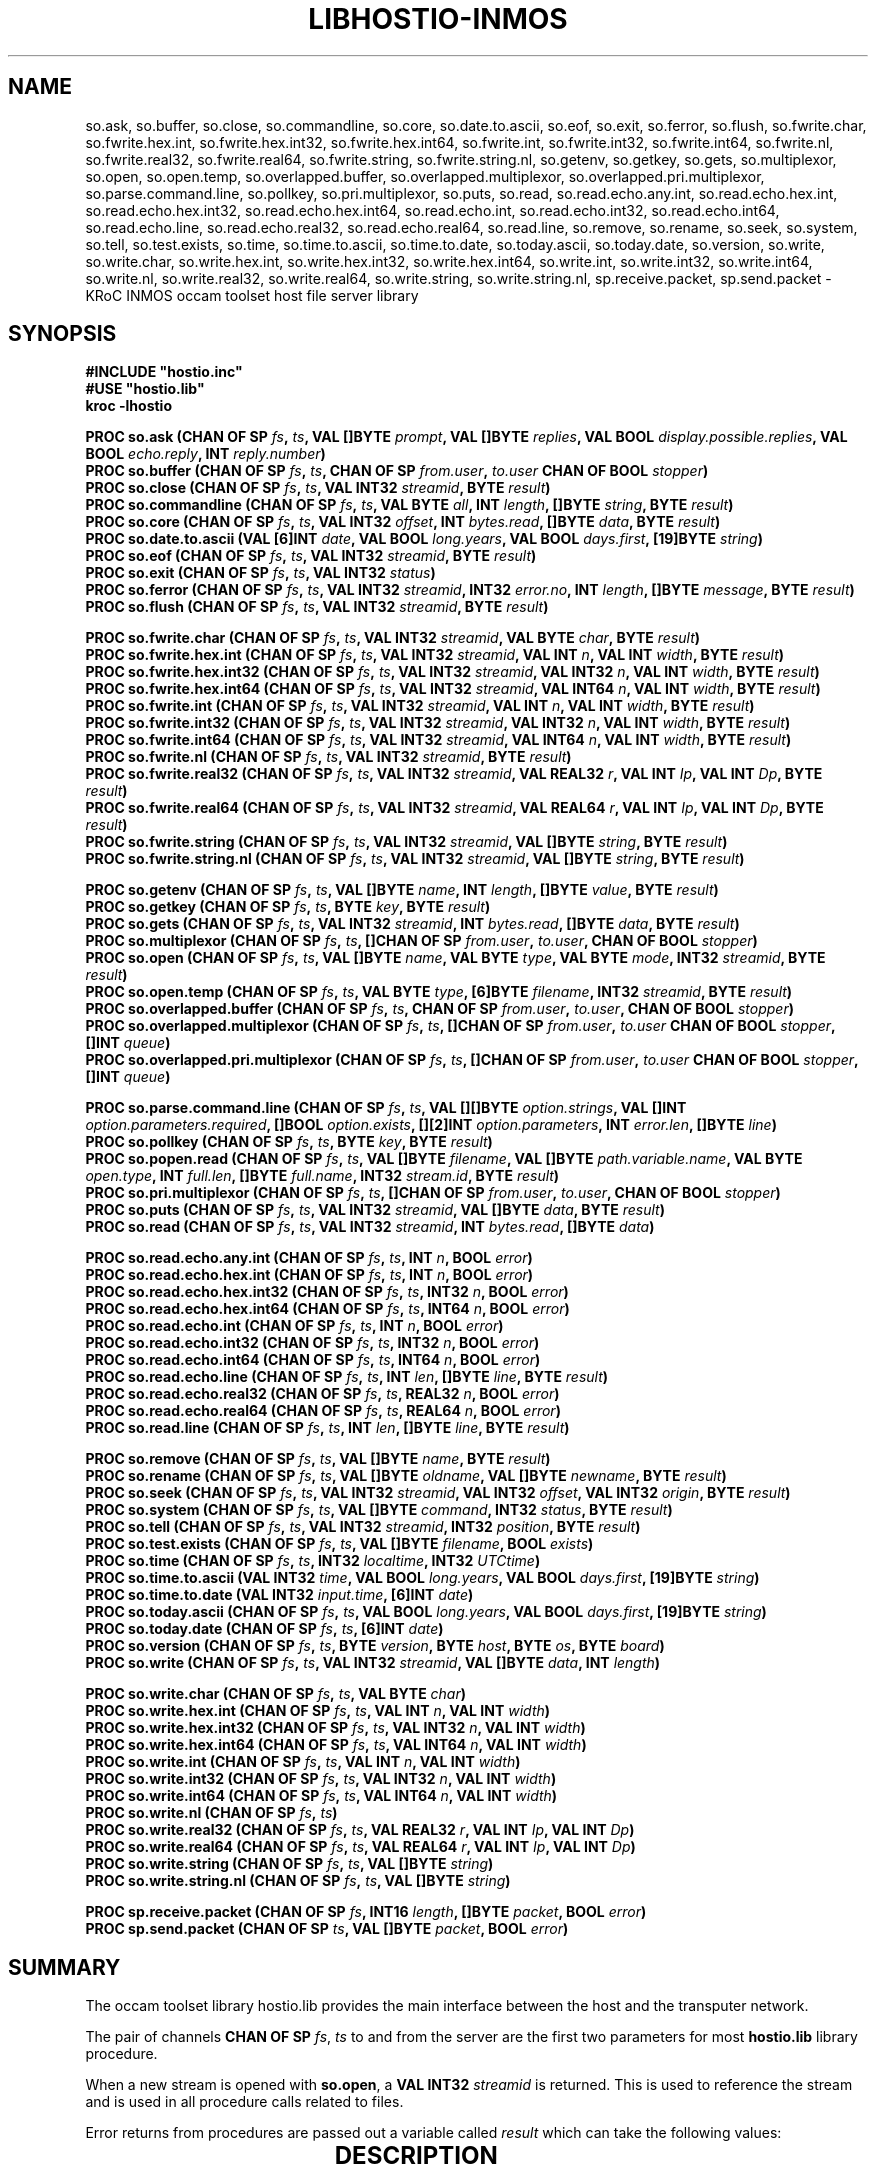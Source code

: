 '\" t
.\"
.\" Manual page for hostio.lib - INMOS occam toolset host file server library
.\"
.\" $Source: /u0/src/local/bin/oc2man/RCS/hostio-lib.man,v $
.\"
.\" $Id: hostio-lib.man,v 1.4 1993/02/24 14:19:30 djb1 Exp $
.\"
.\" Copyright (C) 1993 David Beckett, University of Kent at Canterbury
.\"
.\" This was derived from hostio.lib (the library) using ilist and the
.\" perl program fixilist.pl which cleaned up the output.
.\"
.\" Modified slightly by Fred Barnes, 2004-2005  <frmb@kent.ac.uk>
.TH LIBHOSTIO-INMOS 3 "February 1993" "kroc 1.4.0" KRoC
.SH NAME
so.ask, so.buffer, so.close, so.commandline, so.core, so.date.to.ascii, so.eof,
so.exit, so.ferror, so.flush,
so.fwrite.char, so.fwrite.hex.int, so.fwrite.hex.int32, so.fwrite.hex.int64,
so.fwrite.int, so.fwrite.int32, so.fwrite.int64, so.fwrite.nl,
so.fwrite.real32, so.fwrite.real64, so.fwrite.string, so.fwrite.string.nl,
so.getenv, so.getkey, so.gets, so.multiplexor, so.open, so.open.temp,
so.overlapped.buffer, so.overlapped.multiplexor, so.overlapped.pri.multiplexor,
so.parse.command.line, so.pollkey, so.pri.multiplexor, so.puts, so.read,
so.read.echo.any.int, so.read.echo.hex.int, so.read.echo.hex.int32, so.read.echo.hex.int64,
so.read.echo.int, so.read.echo.int32, so.read.echo.int64,
so.read.echo.line, so.read.echo.real32, so.read.echo.real64, so.read.line,
so.remove, so.rename, so.seek, so.system, so.tell, so.test.exists, so.time,
so.time.to.ascii, so.time.to.date, so.today.ascii, so.today.date, so.version,
so.write, so.write.char,
so.write.hex.int, so.write.hex.int32, so.write.hex.int64,
so.write.int, so.write.int32, so.write.int64, so.write.nl,
so.write.real32, so.write.real64, so.write.string, so.write.string.nl,
sp.receive.packet, sp.send.packet
\- KRoC INMOS occam toolset host file server library
.SH SYNOPSIS
.B #INCLUDE \fB"hostio.inc\fB"\fR
.br
.B #USE \fB"hostio.lib\fB"\fR
.br
.B kroc -lhostio
.PP
.BI "PROC so.ask (CHAN OF SP " fs ", " ts ", VAL []BYTE " prompt ", VAL []BYTE " replies ", VAL BOOL " display.possible.replies ", VAL BOOL " echo.reply ", INT " reply.number ")"
.br
.BI "PROC so.buffer (CHAN OF SP " fs ", " ts ", CHAN OF SP " from.user ", " to.user " CHAN OF BOOL " stopper ")"
.br
.BI "PROC so.close (CHAN OF SP " fs ", " ts ", VAL INT32 " streamid ", BYTE " result ")"
.br
.BI "PROC so.commandline (CHAN OF SP " fs ", " ts ", VAL BYTE " all ", INT " length ", []BYTE " string ", BYTE " result ")"
.br
.BI "PROC so.core (CHAN OF SP " fs ", " ts ", VAL INT32 " offset ", INT " bytes.read ", []BYTE " data ", BYTE " result ")"
.br
.BI "PROC so.date.to.ascii (VAL [6]INT " date ", VAL BOOL " long.years ", VAL BOOL " days.first ", [19]BYTE " string ")"
.br
.BI "PROC so.eof (CHAN OF SP " fs ", " ts ", VAL INT32 " streamid ", BYTE " result ")"
.br
.BI "PROC so.exit (CHAN OF SP " fs ", " ts ", VAL INT32 " status ")"
.br
.BI "PROC so.ferror (CHAN OF SP " fs ", " ts ", VAL INT32 " streamid ", INT32 " error.no ", INT " length ", []BYTE " message ", BYTE " result ")"
.br
.BI "PROC so.flush (CHAN OF SP " fs ", " ts ", VAL INT32 " streamid ", BYTE " result ")"
.PP
.BI "PROC so.fwrite.char (CHAN OF SP " fs ", " ts ", VAL INT32 " streamid ", VAL BYTE " char ", BYTE " result ")"
.br
.BI "PROC so.fwrite.hex.int (CHAN OF SP " fs ", " ts ", VAL INT32 " streamid ", VAL INT " n ", VAL INT " width ", BYTE " result ")"
.br
.BI "PROC so.fwrite.hex.int32 (CHAN OF SP " fs ", " ts ", VAL INT32 " streamid ", VAL INT32 " n ", VAL INT " width ", BYTE " result ")"
.br
.BI "PROC so.fwrite.hex.int64 (CHAN OF SP " fs ", " ts ", VAL INT32 " streamid ", VAL INT64 " n ", VAL INT " width ", BYTE " result ")"
.br
.BI "PROC so.fwrite.int (CHAN OF SP " fs ", " ts ", VAL INT32 " streamid ", VAL INT " n ", VAL INT " width ", BYTE " result ")"
.br
.BI "PROC so.fwrite.int32 (CHAN OF SP " fs ", " ts ", VAL INT32 " streamid ", VAL INT32 " n ", VAL INT " width ", BYTE " result ")"
.br
.BI "PROC so.fwrite.int64 (CHAN OF SP " fs ", " ts ", VAL INT32 " streamid ", VAL INT64 " n ", VAL INT " width ", BYTE " result ")"
.br
.BI "PROC so.fwrite.nl (CHAN OF SP " fs ", " ts ", VAL INT32 " streamid ", BYTE " result ")"
.br
.BI "PROC so.fwrite.real32 (CHAN OF SP " fs ", " ts ", VAL INT32 " streamid ", VAL REAL32 " r ", VAL INT " Ip ", VAL INT " Dp ", BYTE " result ")"
.br
.BI "PROC so.fwrite.real64 (CHAN OF SP " fs ", " ts ", VAL INT32 " streamid ", VAL REAL64 " r ", VAL INT " Ip ", VAL INT " Dp ", BYTE " result ")"
.br
.BI "PROC so.fwrite.string (CHAN OF SP " fs ", " ts ", VAL INT32 " streamid ", VAL []BYTE " string ", BYTE " result ")"
.br
.BI "PROC so.fwrite.string.nl (CHAN OF SP " fs ", " ts ", VAL INT32 " streamid ", VAL []BYTE " string ", BYTE " result ")"
.PP
.BI "PROC so.getenv (CHAN OF SP " fs ", " ts ", VAL []BYTE " name ", INT " length ", []BYTE " value ", BYTE " result ")"
.br
.BI "PROC so.getkey (CHAN OF SP " fs ", " ts ", BYTE " key ", BYTE " result ")"
.br
.BI "PROC so.gets (CHAN OF SP " fs ", " ts ", VAL INT32 " streamid ", INT " bytes.read ", []BYTE " data ", BYTE " result ")"
.br
.BI "PROC so.multiplexor (CHAN OF SP " fs ", " ts ", []CHAN OF SP " from.user ", " to.user ", CHAN OF BOOL " stopper ")"
.br
.BI "PROC so.open (CHAN OF SP " fs ", " ts ", VAL []BYTE " name ", VAL BYTE " type ", VAL BYTE " mode ", INT32 " streamid ", BYTE " result ")"
.br
.BI "PROC so.open.temp (CHAN OF SP " fs ", " ts ", VAL BYTE " type ", [6]BYTE " filename ", INT32 " streamid ", BYTE " result ")"
.br
.BI "PROC so.overlapped.buffer (CHAN OF SP " fs ", " ts ", CHAN OF SP " from.user ", " to.user ", CHAN OF BOOL " stopper ")"
.br
.BI "PROC so.overlapped.multiplexor (CHAN OF SP " fs ", " ts ", []CHAN OF SP " from.user ", " to.user " CHAN OF BOOL " stopper ", []INT " queue ")"
.br
.BI "PROC so.overlapped.pri.multiplexor (CHAN OF SP " fs ", " ts ", []CHAN OF SP " from.user ", " to.user " CHAN OF BOOL " stopper ", []INT " queue ")"
.PP
.BI "PROC so.parse.command.line (CHAN OF SP " fs ", " ts ", VAL [][]BYTE " option.strings ", VAL []INT " option.parameters.required ", []BOOL " option.exists ", [][2]INT " option.parameters ", INT " error.len ", []BYTE " line ")"
.br
.BI "PROC so.pollkey (CHAN OF SP " fs ", " ts ", BYTE " key ", BYTE " result ")"
.br
.BI "PROC so.popen.read (CHAN OF SP " fs ", " ts ", VAL []BYTE " filename ", VAL []BYTE " path.variable.name ", VAL BYTE " open.type ", INT " full.len ", []BYTE " full.name ", INT32 " stream.id ", BYTE " result ")"
.br
.BI "PROC so.pri.multiplexor (CHAN OF SP " fs ", " ts ", []CHAN OF SP " from.user ", " to.user ", CHAN OF BOOL " stopper ")"
.br
.BI "PROC so.puts (CHAN OF SP " fs ", " ts ", VAL INT32 " streamid ", VAL []BYTE " data ", BYTE " result ")"
.br
.BI "PROC so.read (CHAN OF SP " fs ", " ts ", VAL INT32 " streamid ", INT " bytes.read ", []BYTE " data ")"
.PP
.BI "PROC so.read.echo.any.int (CHAN OF SP " fs ", " ts ", INT " n ", BOOL " error ")"
.br
.BI "PROC so.read.echo.hex.int (CHAN OF SP " fs ", " ts ", INT " n ", BOOL " error ")"
.br
.BI "PROC so.read.echo.hex.int32 (CHAN OF SP " fs ", " ts ", INT32 " n ", BOOL " error ")"
.br
.BI "PROC so.read.echo.hex.int64 (CHAN OF SP " fs ", " ts ", INT64 " n ", BOOL " error ")"
.br
.BI "PROC so.read.echo.int (CHAN OF SP " fs ", " ts ", INT " n ", BOOL " error ")"
.br
.BI "PROC so.read.echo.int32 (CHAN OF SP " fs ", " ts ", INT32 " n ", BOOL " error ")"
.br
.BI "PROC so.read.echo.int64 (CHAN OF SP " fs ", " ts ", INT64 " n ", BOOL " error ")"
.br
.BI "PROC so.read.echo.line (CHAN OF SP " fs ", " ts ", INT " len ", []BYTE " line ", BYTE " result ")"
.br
.BI "PROC so.read.echo.real32 (CHAN OF SP " fs ", " ts ", REAL32 " n ", BOOL " error ")"
.br
.BI "PROC so.read.echo.real64 (CHAN OF SP " fs ", " ts ", REAL64 " n ", BOOL " error ")"
.br
.BI "PROC so.read.line (CHAN OF SP " fs ", " ts ", INT " len ", []BYTE " line ", BYTE " result ")"
.PP
.BI "PROC so.remove (CHAN OF SP " fs ", " ts ", VAL []BYTE " name ", BYTE " result ")"
.br
.BI "PROC so.rename (CHAN OF SP " fs ", " ts ", VAL []BYTE " oldname ", VAL []BYTE " newname ", BYTE " result ")"
.br
.BI "PROC so.seek (CHAN OF SP " fs ", " ts ", VAL INT32 " streamid ", VAL INT32 " offset ", VAL INT32 " origin ", BYTE " result ")"
.br
.BI "PROC so.system (CHAN OF SP " fs ", " ts ", VAL []BYTE " command ", INT32 " status ", BYTE " result ")"
.br
.BI "PROC so.tell (CHAN OF SP " fs ", " ts ", VAL INT32 " streamid ", INT32 " position ", BYTE " result ")"
.br
.BI "PROC so.test.exists (CHAN OF SP " fs ", " ts ", VAL []BYTE " filename ", BOOL " exists ")"
.br
.BI "PROC so.time (CHAN OF SP " fs ", " ts ", INT32 " localtime ", INT32 " UTCtime ")"
.br
.BI "PROC so.time.to.ascii (VAL INT32 " time ", VAL BOOL " long.years ", VAL BOOL " days.first ", [19]BYTE " string ")"
.br
.BI "PROC so.time.to.date (VAL INT32 " input.time ", [6]INT " date ")"
.br
.BI "PROC so.today.ascii (CHAN OF SP " fs ", " ts ", VAL BOOL " long.years ", VAL BOOL " days.first ", [19]BYTE " string ")"
.br
.BI "PROC so.today.date (CHAN OF SP " fs ", " ts ", [6]INT " date ")"
.br
.BI "PROC so.version (CHAN OF SP " fs ", " ts ", BYTE " version ", BYTE " host ", BYTE " os ", BYTE " board ")"
.br
.BI "PROC so.write (CHAN OF SP " fs ", " ts ", VAL INT32 " streamid ", VAL []BYTE " data ", INT " length ")"
.PP
.BI "PROC so.write.char (CHAN OF SP " fs ", " ts ", VAL BYTE " char ")"
.br
.BI "PROC so.write.hex.int (CHAN OF SP " fs ", " ts ", VAL INT " n ", VAL INT " width ")"
.br
.BI "PROC so.write.hex.int32 (CHAN OF SP " fs ", " ts ", VAL INT32 " n ", VAL INT " width ")"
.br
.BI "PROC so.write.hex.int64 (CHAN OF SP " fs ", " ts ", VAL INT64 " n ", VAL INT " width ")"
.br
.BI "PROC so.write.int (CHAN OF SP " fs ", " ts ", VAL INT " n ", VAL INT " width ")"
.br
.BI "PROC so.write.int32 (CHAN OF SP " fs ", " ts ", VAL INT32 " n ", VAL INT " width ")"
.br
.BI "PROC so.write.int64 (CHAN OF SP " fs ", " ts ", VAL INT64 " n ", VAL INT " width ")"
.br
.BI "PROC so.write.nl (CHAN OF SP " fs ", " ts ")"
.br
.BI "PROC so.write.real32 (CHAN OF SP " fs ", " ts ", VAL REAL32 " r ", VAL INT " Ip ", VAL INT " Dp ")"
.br
.BI "PROC so.write.real64 (CHAN OF SP " fs ", " ts ", VAL REAL64 " r ", VAL INT " Ip ", VAL INT " Dp ")"
.br
.BI "PROC so.write.string (CHAN OF SP " fs ", " ts ", VAL []BYTE " string ")"
.br
.BI "PROC so.write.string.nl (CHAN OF SP " fs ", " ts ", VAL []BYTE " string ")"
.PP
.BI "PROC sp.receive.packet (CHAN OF SP " fs ", INT16 " length ", []BYTE " packet ", BOOL " error ")"
.br
.BI "PROC sp.send.packet (CHAN OF SP " ts ", VAL []BYTE " packet ", BOOL " error ")"
.PP
.SH SUMMARY
The occam toolset library hostio.lib provides the main interface
between the host and the transputer network.
.PP
The pair of channels \fBCHAN OF SP\fR \fIfs\fR, \fIts\fR to and from the server
are the first two parameters for most \fBhostio.lib\fR library
procedure.
.PP
When a new stream is opened with \fBso.open\fR, a \fBVAL INT32\fR
\fIstreamid\fR is returned.  This is used to reference the stream and is
used in all procedure calls related to files.
.PP
Error returns from procedures are passed out a variable called
\fIresult\fR which can take the following values:

.TS
lf(CR) lw(5i).
spr.ok	The operation was successful
spr.notok	Too many temporary files opened (\fBso.open.temp\fR)
spr.bad.name	Invalid name parameter
spr.bad.type	Invalid type parameter (\fBso.open\fR, \fBso.open.temp\fR)
spr.bad.mode	Invalid mode parameter (\fBso.open\fR)
spr.bad.origin	Invalid origin parameter (\fBso.seek\fR)
spr.bad.packet.size	Some data was larger than the built in buffer
spr.buffer.overflow	Part of the operation exceeded the 256 byte buffer
>=spr.operation.failed	Server returned a failure
.TE

.PP
.SH "DESCRIPTION"
\fBso.ask\fR prompts for a user keyboard response from valid replies and return
\fIreply.number\fR as index.  If \fIdisplay.possible.replies\fR is
\fBTRUE\fR then print permitted replies on the screen.  If
\fIecho.reply\fR is \fBTRUE\fR then echo response on screen.
.PP
\fBso.buffer\fR provides buffering of the SP protocol passing requests
from the user to the system until any boolean is sent along
\fIstopper\fR.
.PP
\fBso.close\fR closes an open stream.
.PP
\fBso.commandline\fR returns the command line passed by the host in string
of \fISIZE length\fR bytes.  If \fIall\fR is set to
\fIsp.short.commandline\fR then strip server options or present
them if \fIsp.whole.commandline\fR.
.PP
\fBso.core\fR returns peeked memory of the root transputer.
.PP
For \fBso.date.to.ascii\fR see \fBso.time\fR and \fBso.time.to.ascii\fR etc.
.PP
\fBso.eof\fR returns a result of \fBspr.ok\fR if end-of-file has been reached on
the given stream.
.PP
\fBso.exit\fR terminates the server and exits the program with status
\fBsps.success\fR or \fBsps.failure\fR.
.PP
\fBso.ferror\fR puts a description of the given host \fIerror.no\fR in
a \fImessage\fR of \fISIZE length\fR.
.PP
\fBso.flush\fR flushes the output buffer of the given stream.
.PP
Write the given data type to a stream, usually a file, formatting
where necessary and possibly padding with spaces to a given field
\fIwidth\fR or printing \fIIp\fR integer places and \fIDp\fR
decimal places for \fBREAL32\fR and \fBREAL64\fR types. Hex
numbers are written prefixed by a '#'. PROCedures ending in
\fB.nl\fR write a newline sequence.
.PP
\fBso.getenv\fR returns the \fIvalue\fR of the given host environment variable
of \fISIZE length\fR bytes.
.PP
\fBso.getkey\fR waits for a keypress.
.PP
\fBso.gets\fR reads up to \fISIZE data\fR bytes from a line of the stream and returns the
number of bytes read.  The newline is not returned.
.PP
For \fBso.multiplexor\fR see \fBso.overlapped.multiplexor\fR.
.PP
\fBso.open\fR attempts to open the file \fIname\fR and returns the \fIstreamid\fR for file
operations if successful.  Valid types are \fBspt.binary\fR and
\fBspt.text\fR.  Valid modes are \fBspm.input\fR,
\fBspm.output\fR, \fBspm.append\fR, \fBspm.existing.update\fR,
\fBspm.new.update\fR and \fBspm.append.update\fR.
.PP
\fBso.open.temp\fR opens a temporary file and return its \fIfilename\fR and \fIstreamid\fR.
See \fBso.open\fR for valid types.
.PP
\fBso.overlapped.buffer\fR provides buffering of the SP protocol passing requests
from the user to the system until any boolean is sent along
\fIstopper\fR.  Communications are overlapped allowing inputs and
outputs to happen concurrently.
.PP
\fBso.overlapped.multiplexor\fR and \fBso.overlapped.pri.multiplexor\fR
provide multiplexing of the SP protocol.  Procedures
with \fBpri\fR in the name give priority to the lower numbered
channels.  Procedures with \fBoverlapped\fR in the name, overlap
communications allowing inputs and outputs to happen concurrently.
.PP
\fBso.parse.command.line\fR parses the command line for options.  See INMOS documentation for
details.
.PP
\fBso.pollkey\fB reads a character from the keyboard (\fIresult\fR = \fBspr.ok\fR)
or returns immediately if no key is ready (\fIresult\fR >=
\fBspr.operation.failed\fR).
.PP
\fBso.popen.read\fR opens a file like \fBso.open\fR but use the given environment
variable as a path to search for it.  The mode is always
\fBspm.input\fR and the full name and length are returned also.
.PP
For \fBso.pri.multiplexor\fR see \fBso.overlapped.multiplexor\fR.
.PP
\fBso.puts\fR writes the given line to the stream followed by a newline.
.PP
\fBso.read\fR reads up to \fISIZE data\fR bytes from the given stream and returns
the number read.
.PP
These (with \fBread.echo\fR in the name) read some data from the keyboard
terminated by return, echoing output
to the screen.  Hex numbers can be prefixed by a '#' or '$' or with
'%' which adds \fBMOSTNEG INT\fR to the value.
.PP
\fBso.read.line\fR 
reads a line of \fISIZE len\fR bytes from the keyboard with no
screen echo. The line terminator is removed.  See also
\fBso.read.echo.line\fR.
.PP
\fBso.remove\fR attempt to delete the given file.
.PP
\fBso.rename\fR attempts to rename file oldname to newname.
.PP
\fBso.seek\fR moves the file pointer on the given stream to a new offset.  Origin
can be \fBspo.start\fR, \fBspo.current\fR or \fBspo.end\fR.
.PP
\fBso.system\fR executes the given command on the host server.
.PP
\fBso.tell\fR returns the position of the file pointer for the given stream.
.PP
\fBso.test.exists\fR returns \fBTRUE\fR in \fIexists\fR if the file exists.
.PP
\fBso.time.to.ascii\fR, \fBso.time.to.date\fR, \fBso.today.ascii\fR and \fBso.today.date\fR
perform various time and date to/from ASCII conversions.  See also \fBso.date.to.ascii\fR,
\fBso.time\fR and \fBtime\fR(3).
\fI[6]INT date\fR is \fI[seconds, minutes, hour,
day, month, year]\fR.  Date format is \fI"HH:MM:SS\ DD/MM/YYYY"\fR.
If \fIlong.years\fR is \fBFALSE\fR use 2 digit years.  If
\fIdays.first\fR is \fBFALSE\fR then swap DD and MM (for U.S.)
.PP
\fBso.time\fR returns the local and UTC time (UNIX format - see \fBtime\fR(3)).
.PP
\fBso.version\fR returns version information.  See INMOS documentation for values.
.PP
\fBso.write\fR writes up to \fISIZE data\fR bytes to the given stream and returns
the \fIlength\fR written.
.PP
These write the given data type to the screen, formatting where necessary
and possibly padding with spaces to a given field width or printing
\fIIp\fR integer places and \fIDp\fR decimal places for
\fBREAL32\fR and \fBREAL64\fR types. Hex numbers are written
prefixed by a '#'. PROCedures ending in \fB.nl\fR write a newline
sequence.
.PP
For descriptions of the \fBsp.\fR procedures, see section H.3 of the INMOS manual.
.PP
.SH "SEE ALSO"
kroc(1)
.br
INMOS  occam 2 toolset user manual - part 2 (occam libraries and
appendices) INMOS document number 72 TDS 276 02.
.SH AUTHOR
This document is Copyright (C) 1993 David Beckett, University of Kent
at Canterbury.  This manual page is maintained by Fred Barnes  <frmb@kent.ac.uk>
.PP
The library contents are Copyright (C) 1991 INMOS Limited.
.SH NOTES
The hostio library is deprecated in favour of the new POSIX flavoured libraries
provided with KRoC.

